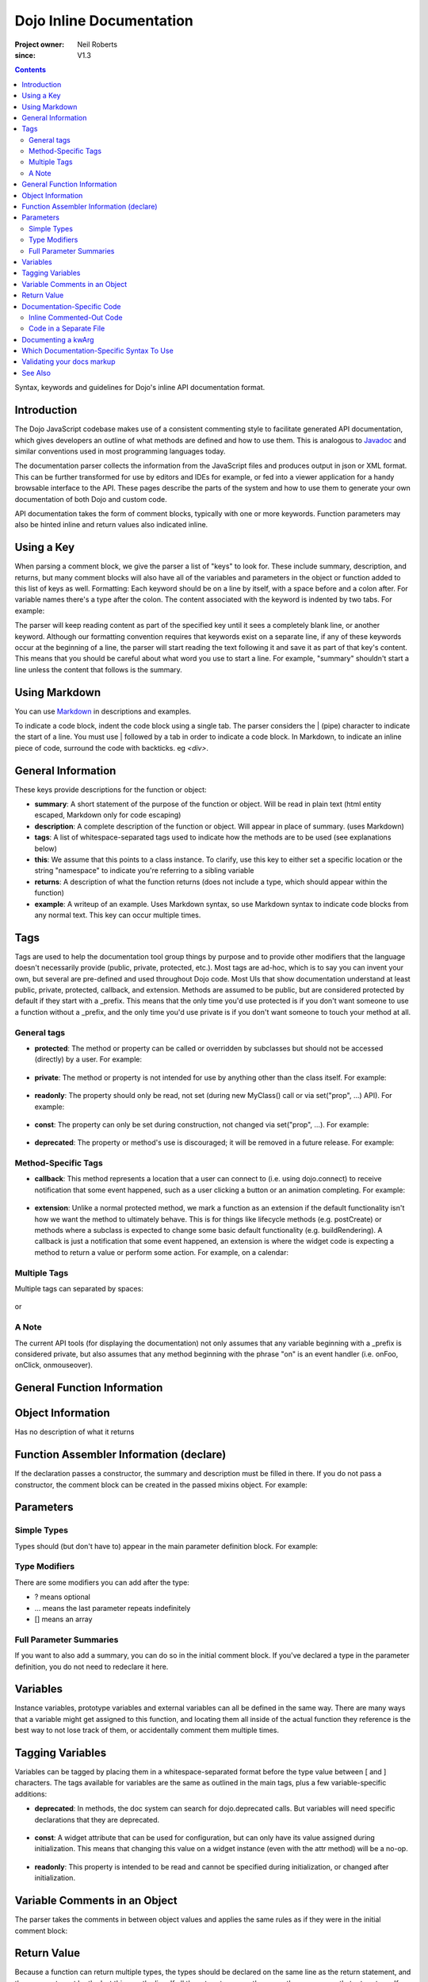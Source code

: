 .. _developer/markup:

=========================
Dojo Inline Documentation
=========================

:Project owner: Neil Roberts
:since: V1.3

.. contents ::
   :depth: 2

Syntax, keywords and guidelines for Dojo's inline API documentation format.

Introduction
============

The Dojo JavaScript codebase makes use of a consistent commenting style to facilitate generated API documentation, which
gives developers an outline of what methods are defined and how to use them.  This is analogous to
`Javadoc <http://en.wikipedia.org/wiki/Javadoc>`_ and similar conventions used in most programming languages today.

The documentation
parser collects the information from the JavaScript files and produces output in json or XML format.  This can be further
transformed for use by editors and IDEs for example, or fed into a viewer application for a handy browsable interface to
the API.  These pages describe the parts of the system and how to use them to generate your own documentation of both
Dojo and custom code.

API documentation takes the form of comment blocks, typically with one or more keywords.
Function parameters may also be hinted inline and return values also indicated inline.

Using a Key
===========

When parsing a comment block, we give the parser a list of "keys" to look for. These include summary, description, and returns, but many comment blocks will also have all of the variables and parameters in the object or function added to this list of keys as well.
Formatting: Each keyword should be on a line by itself, with a space before and a colon after. For variable names there's a type after the colon. The content associated with the keyword is indented by two tabs. For example:

.. js ::

    // summary:
    //            This is the summary for the method.
    //            It's indented by two tabs.
    // foo: Integer
    //            First argument to this function
    // bar: String
    //            Second argument to this function
    // returns:
    //            A calculated value.

The parser will keep reading content as part of the specified key until it sees a completely blank line, or another keyword.
Although our formatting convention requires that keywords exist on a separate line, if any of these keywords occur at the beginning of a line, the parser will start reading the text following it and save it as part of that key's content. This means that you should be careful about what word you use to start a line. For example, "summary" shouldn't start a line unless the content that follows is the summary.

Using Markdown
==========================================

You can use `Markdown <http://daringfireball.net/projects/markdown/syntax>`_  in descriptions and examples.

To indicate a code block, indent the code block using a single tab. The parser considers the | (pipe) character to indicate the start of a line. You must use | followed by a tab in order to indicate a code block. In Markdown, to indicate an inline piece of code, surround the code with backticks. eg `<div>`.

General Information
===================

These keys provide descriptions for the function or object:

* **summary**: A short statement of the purpose of the function or object. Will be read in plain text (html entity escaped, Markdown only for code escaping)

* **description**: A complete description of the function or object. Will appear in place of summary. (uses Markdown)

* **tags**: A list of whitespace-separated tags used to indicate how the methods are to be used (see explanations below)

* **this**: We assume that this points to a class instance. To clarify, use this key to either set a specific location or the string  "namespace" to indicate you're referring to a sibling variable

* **returns**: A description of what the function returns (does not include a type, which should appear within the function)

* **example**: A writeup of an example. Uses Markdown syntax, so use Markdown syntax to indicate code blocks from any normal text. This key  can occur multiple times.

Tags
=====

Tags are used to help the documentation tool group things by purpose and to provide other modifiers that the language doesn't necessarily provide (public, private, protected, etc.). Most tags are ad-hoc, which is to say you can invent your own, but several are pre-defined and used throughout Dojo code. Most UIs that show documentation understand at least public, private, protected, callback, and extension.
Methods are assumed to be public, but are considered protected by default if they start with a _prefix. This means that the only time you'd use protected is if you don't want someone to use a function without a _prefix, and the only time you'd use private is if you don't want someone to touch your method at all.

General tags
------------

* **protected**: The method or property can be called or overridden by subclasses but should not be accessed (directly) by a user. For example:

    .. js ::

        postCreate: function(){
                // summary:
                //      Called after a widget's dom has been setup
                // tags:
                //      protected
        },

* **private**: The method or property is not intended for use by anything other than the class itself. For example:

    .. js ::

        _attrToDom: function(/*String*/ attr, /*String*/  value){
                // summary:
                //      Reflect a widget attribute (title, tabIndex, duration etc.) to
                //      the widget DOM, as specified in attributeMap.
                // tags:
                //      private
                ...
        }

* **readonly**: The property should only be read, not set (during new MyClass() call or via set("prop", ...) API). For example:

    .. js ::

            // hovering: [readonly] Boolean
            //		True if cursor is over this widget
            hovering: false,

* **const**: The property can only be set during construction, not changed via set("prop", ...). For example:

    .. js ::

        // palette: [const] String
        //		Size of grid, either "7x10" or "3x4".
        palette: "7x10",

* **deprecated**: The property or method's use is discouraged; it will be removed in a future release. For example:

    .. js ::

        setAttribute: function(/*String*/ attr, /*anything*/ value){
            // summary:
            //		Deprecated.  Use set() instead.
            // tags:
            //		deprecated
            kernel.deprecated(this.declaredClass+"::setAttribute(attr, value) is deprecated. Use set() instead.", "", "2.0");
            this.set(attr, value);
        },

Method-Specific Tags
--------------------

* **callback**: This method represents a location that a user can connect to (i.e. using dojo.connect) to receive notification that some event happened, such as a user clicking a button or an animation completing. For example:


    .. js ::

        onClick: function(){
            // summary:
            //      Called when the user clicks the widget
            // tags:
            //      callback
            ...
        }

* **extension**: Unlike a normal protected method, we mark a function as an extension if the default functionality isn't how we want the method to ultimately behave. This is for things like lifecycle methods (e.g. postCreate) or methods where a subclass is expected to change some basic default functionality (e.g. buildRendering). A callback is just a notification that some event happened, an extension is where the widget code is expecting a method to return a value or perform some action. For example, on a calendar:

    .. js ::

        isDisabledDate: function(date){
            // summary:
            //      Return true if the specified date should be disabled (i.e. grayed
            //      out and unclickable)
            // description:
            //      Override this method to define special days to gray out, such as
            //      weekends or (for an airline) black-out days when discount fares
            //      aren't available.
            // tags:
            //      extension
            ...
        }

Multiple Tags
-------------
Multiple tags can separated by spaces:

    .. js ::

        parse: function(/*Node*/ node){
                // summary:
                //      Parse things.
                // tags:
                //      protected extension
                ...
        }

or
    .. js ::

        // templatePath: [protected deprecated] String
        //		Path to template (HTML file) for this widget relative to dojo.baseUrl.
        //		Deprecated: use templateString with require([... "dojo/text!..."], ...) instead
        templatePath: null,

A Note
------

The current API tools (for displaying the documentation) not only assumes that any variable beginning with a _prefix is considered private, but also assumes that any method beginning with the phrase "on" is an event handler (i.e. onFoo, onClick, onmouseover).



General Function Information
============================

.. js ::

    Foo = function(){
      // summary:
      //      Soon we will have enough treasure to rule all of New Jersey.
      // description:
      //      Or we could just get a new roommate. Look, you go find him. He
      //      don't yell at you.  All I ever try to do is make him smile and sing
      //      around him and dance around him and he just lays into me. He told
      //      me to get in the freezer 'cause there was a carnival in there.
      // returns:
      //      Look, a Bananarama tape!
    }


Object Information
==================

Has no description of what it returns

.. js ::

    var mcChris = {
      // summary:
      //      Dingle, engage the rainbow machine!
      // description:
      //      Tell you what, I wish I was--oh my g--that beam,
      //      coming up like that, the speed, you might wanna adjust that.
      //      It really did a number on my back, there. I mean, and I don't
      //      wanna say whiplash, just yet, cause that's a little too far,
      //      but, you're insured, right?
    }

Function Assembler Information (declare)
========================================

If the declaration passes a constructor, the summary and description must be filled in there. If you do not pass a constructor, the comment block can be created in the passed mixins object.
For example:

.. js ::

    dojo.declare(
      "Steve",
      null,
      {
        // summary:
        //    Phew, this sure is relaxing, Frylock.
        // description:
        //    Thousands of years ago, before the dawn of
        //    man as we knew him, there was Sir Santa of Claus: an
        //    ape-like creature making crude and pointless toys out
        //    of dino-bones, hurling them at chimp-like creatures with
        //    crinkled hands regardless of how they behaved the
        //    previous year.
        // returns:
        //    Unless Carl pays tribute to the Elfin Elders in space.
      }
    );

Parameters
==========

Simple Types
------------

Types should (but don't have to) appear in the main parameter definition block. For example:

.. js ::

    function(/*String*/ foo, /*int*/  bar)...

Type Modifiers
--------------

There are some modifiers you can add after the type:

* ? means optional
* ... means the last parameter repeats indefinitely
* [] means an array

.. js ::

    function(/*String?*/ foo, /*int...*/  bar, /*String[]?*/ baz){ }

Full Parameter Summaries
------------------------

If you want to also add a summary, you can do so in the initial comment block. If you've declared a type in the parameter definition, you do not need to redeclare it here.

.. js ::

    function(foo, bar){
        // foo: String
        //      used for being the first parameter
        // bar: int
        //      used for being the second parameter
    }


Variables
=========

Instance variables, prototype variables and external variables can all be defined in the same way. There are many ways that a variable might get assigned to this function, and locating them all inside of the actual function they reference is the best way to not lose track of them, or accidentally comment them multiple times.

.. js ::

    function Foo(){
        // myString: String
        // times: int
        //      How many times to print myString
        // separator: String
        //      What to print out in between myString*
        this.myString = "placeholder text";
        this.times = 5;
    }
    Foo.prototype.setString = function(myString){
        this.myString = myString;
    }
    Foo.prototype.toString = function(){
        for(int i = 0; i < this.times; i++){
            console.log(this.myString, foo.separator);
        }
    }
    Foo.separator = "=====";



Tagging Variables
=================

Variables can be tagged by placing them in a whitespace-separated format before the type value between [ and ] characters. The tags available for variables are the same as outlined in the main tags, plus a few variable-specific additions:

* **deprecated**: In methods, the doc system can search for dojo.deprecated calls. But variables will need specific declarations that they are deprecated.

    .. js ::

      // label: [deprecated readonly] String
      //      A label thingie
      label: ""

* **const**: A widget attribute that can be used for configuration, but can only have its value assigned during initialization. This means that changing this value on a widget instance (even with the attr method) will be a no-op.

    .. js ::

        // id: [const] String
        //      A unique, opaque ID string that can be assigned by users...
        id: ""

* **readonly**: This property is intended to be read and cannot be specified during initialization, or changed after initialization.

    .. js ::

        // domNode: [readonly] DomNode
        //      This is our visible representation of the widget...
        domNode: null



Variable Comments in an Object
==============================

The parser takes the comments in between object values and applies the same rules as if they were in the initial comment block:

.. js ::

    {
      // key: String
      //      A simple value
      key: "value",
      // key2: String
      //      Another simple value
    }

Return Value
============

Because a function can return multiple types, the types should be declared on the same line as the return statement, and the comment must be the last thing on the line. If all the return types are the same, the parser uses that return type. If they're different, the function is considered to return "mixed". For example:

.. js ::

    function(){
      if(arguments.length){
        return "You passed argument(s)"; // String
      }else{
        return false; // Boolean
      }
    }

Note: The return type should be on the same line as the return statement. The first example is invalid, the second is valid:

.. js ::

    function(){
      return {
        foo: "bar" // return Object
      }
    }
    function(){
      return { // return Object
        foo: "bar"
      }
    }


Documentation-Specific Code
============================

Sometimes objects are constructed in a way that is hard to see from just looking through source. Or we might pass a generic object and want to let the user know what fields they can put in this object. In order to do this, there are two solutions:

Inline Commented-Out Code
-------------------------

There are some instances where you might want an object or function to appear in documentation, but not in Dojo, nor in your build. To do this, start a comment block with ``/*=====``. The number of ``=`` can be 5 or more.

The documentation parser simply removes the ``/*=====`` and ``=====*/`` characters at the start of parsing,
so you must be very careful about your syntax.

.. js ::

    dojo.mixin(wwwizard, {
    /*=====
      // url: String
      //      The location of the file
      url: "",
      // mimeType: String
      //      text/html, text/xml, etc
      mimeType: "",
    =====*/
      // somethingElse: Boolean
      //      Put something else here
      somethingElse: "eskimo"
    });

Code in a Separate File
-----------------------

Doing this allows us to see syntax highlighting in our text editor, and we can worry less about breaking the syntax of the file that's actually in the code-base during parsing. It's nothing more complicated that writing a normal JS file, with a ``dojo.provide`` call.

The trade-off is that it's harder to maintain documentation-only files. It's a good idea to only have one of these per the namespace depth you're at. eg in the same directory that the file you're documenting is. We'll see an example of its use in the next section.

Documenting a kwArg
===================

A lot of Dojo uses keyword-style arguments (kwArg). It's difficult to describe how to use them sometimes.
One option is to provide a pseudo-object describing its behavior.
The pseudo-object can be a local variable, or if it's used in multiple places, part of a return value from a module.
Usually, it's wrapped in doc-comment characters so that it affects documentation without bloating the code.
For example:

.. js ::

    /*=====
    var __Options = {
        // url: String
        //      Location of the thing to use
        // mimeType: String
        //      Mimetype to return data as
    };
    =====*/

To associate this object with the originating function, do this:

.. js ::

    var myFunc = function(/*__Options*/  kwArgs){
        console.log(kwArgs.url);
        console.log(kwArgs.mimeType);
    }

If you have a kwargs definition which extends another kwargs definition,
then you should use dojo/_base/declare to define both of the definitions.
Here's an example defining a superclass kwargs object, and exporting it
from a module:

.. js ::

    define([...], function(...){
        ...
        /*=====
        ret.__Options = declare(null, {
            // format: String
            //      Description of format
        });
        =====*/

       ...
       return ret;
    }

and then an example of subclassing that definition from another module:

.. js ::

    define([...], function(...){
        ...
        /*=====
        ret.__SubOptions = declare(origModule.__Options, {
            // duration: Number
            //      Description of duration
        });
        =====*/

       ...
       return ret;
    }


Which Documentation-Specific Syntax To Use
==========================================

Documenting in another file reduces the chance that your code will break code parsing. It's a good idea from this perspective to use the separate file style as much as possible.

There are many situations where you can't do this, in which case you should use the inline-comment syntax. There is also a fear that people will forget to keep documentation in sync as they add new invisible mixed in fields. If this is a serious concern, you can also use the inline comment syntax.

Validating your docs markup
===========================

If you are a developer who has marked their code up using this syntax and want to test to make sure it is correct, you can run the doctool yourself locally. :ref:`See Generating API Documentation <util/doctools/generate>`. There is also a tool to quickly view simple parsing found in util/docscripts/_browse.php


See Also
========

- :ref:`Dojo documentation tools overview <util/doctools>`
- :ref:`Running the generation tools <util/doctools/generate>` - directories setup, defining custom namespaces, configuring and running the generation tools
- :ref:`Viewing the API output data <util/doctools/viewer>` - how to setup and load the extracted API data into a web-based viewer

